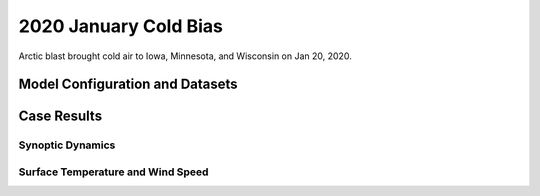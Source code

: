 .. 2020ColdBiasCase documentation master file, created by
   sphinx-quickstart on Mon Jul  6 13:31:15 2020.
   You can adapt this file completely to your liking, but it should at least
   contain the root `toctree` directive.


.. _2020 January Cold Bias:
2020 January Cold Bias
=====================================

Arctic blast brought cold air to Iowa, Minnesota, and Wisconsin on Jan 20, 2020.

..............................
Model Configuration and Datasets
..............................
.. tabs::
  .. group-tab:: MRW.v1.0

    The case runs are initialized at 12z Jan 17, 2020 with 120 hours forecasting. The corresponding namelist options that need to be changed are listed below. The app uses ``./xmlchange`` to change the runtime settings. The settings that need to be modified to set up the start date, start time, and run time are listed below.

    .. code-block:: bash
 
      ./xmlchange RUN_STARTDATE=2020-01-17,START_TOD=43200,STOP_OPTION=nhours,STOP_N=120


    Initial condition (IC) files are created from GFS operational dataset in NEMSIO format. The `GFS reanalysis dataset <https://www.ncdc.noaa.gov/data-access/model-data/model-datasets/global-forcast-system-gfs>`_ are used as 'truth' to compare with simulation results.

    .. container:: sphx-glr-footer
        :class: sphx-glr-footer-example



      .. container:: sphx-glr-download sphx-glr-download-python

        :download:`Download initial condition files: 2020011712.gfs.nemsio.tar.gz <https://ufs-case-studies.s3.amazonaws.com/2020011712.gfs.nemsio.tar.gz>`
  .. group-tab:: GFS.v16.0.10

    The GFS model EMC global workflow points to the most up-to-date GFS model development code. The GFS.v16.0.10 is tested in C768 (~13km) resolution and in 128 vertical levels. It uses two scripts, ``setup_expt_fcstonly.py`` and ``setup_workflow_fcstonly.py`` to set up the mode simulation date and case directories.

    The case runs are initialized at 12z Jan 17, 2020 with 120 hours forecasting. The settings that need to be modified to set up the start date and directories are listed below. 

    .. code-block:: bash
 
      ./setup_expt_fcstonly.py --pslot 2020ColdBias --configdir /PATH/TO/YOUR/GLOBAL/WORKFLOW/parm/config --idate 2020011712 --edate 2020011712 --res 768 --comrot /PATH/TO/YOUR/EXP/DIR/comrot --expdir /PATH/TO/YOUR/EXP/OUTPUT/expdir 

    The account and simulation duration time can be set up in ``/expdir/2020ColdBias/config.base`` file. 

    .. code-block:: bash

      ./setup_workflow_fcstonly.py --expdir /PATH/TO/YOUR/OUTPUT/expdir/2020ColdBias

    Next step is to go to ``/expdir/2020ColdBias`` to submit the run by

    .. code-block:: bash
   
      crontab 2020ColdBias.crontab  

..............
Case Results
..............
======================================================
Synoptic Dynamics
======================================================
.. tabs::
  .. group-tab:: MRW.v1.0

    .. figure:: images/2020JanCold/MSLP_MRW_v1.0_2020JanCold_trim.png
      :width: 1200
      :align: center

      Mean sea level pressure (hPa)

    * Positive bias of sea level pressure in Midwestern U.S. and Southern Ontario exist in both MRW_GFSv15p2 and MRW_GFSv16beta simulations, featuring with clearer skies.
    * The surface flow pattern over Midwestern U.S is from northwest in the model, which leads more cold air from Canada compared with GFS_ANL.

    .. figure:: images/2020JanCold/500mb_MRW_v1.0_2020JanCold_trim.png
      :width: 1200
      :align: center

      500 hPa geopotential heights (dam) and absolute vorticity (10 :sup:`-5`/s)

    * Both two physics compsets simulate a positive trough over Ontario, which usually generates the least amount of severe weather.

  .. group-tab:: GFS.v16.0.10

    .. figure:: images/2020JanCold/MSLP_GFS.v16.0.10_2020JanCold_trim.png
      :width: 1200
      :align: center

      Mean sea level pressure (hPa)

    * GFS.v16.0.10 simulates higher sea level pressure and weaker pressure gradient over Ontario, and lower sea level pressure over the Northeast.
    * The surface flow pattern over Midwestern U.S is from northwest in the model, which leads more cold air from Canada compared with GFS_ANL. 

    .. figure:: images/2020JanCold/500mb_GFS.v16.0.10_2020JanCold_trim.png
      :width: 1200
      :align: center

      500 hPa geopotential heights (dam) and absolute vorticity (10 :sup:`-5`/s)

    * A positive tilted trough is located at Ontario in GFS.v16.0.10, while not in GFS_ANL

======================================================
Surface Temperature and Wind Speed
======================================================
.. tabs::
  .. group-tab:: MRW.v1.0

    .. figure:: images/2020JanCold/2mT_MRW_v1.0_2020JanCold_trim.png
      :width: 1200
      :align: center

      2-m temperature (F) 

    * MRW_GFSv16beta and MRW_GFSv15p2 generates a cold bias over central U.S. and Ontario during this Arctic cold blast event.

    .. figure:: images/2020JanCold/GUST_MRW_v1.0_2020JanCold_trim.png
      :width: 1200
      :align: center

      Surface gust (m/s)

    * The surface wind gust over Ontario is not simulated well in the model, which is related to the higher simulated surface pressure and weaker pressure gradient at this region.

  .. group-tab:: GFS.v16.0.10

    .. figure:: images/2020JanCold/2mT_GFS.v16.0.10_2020JanCold_trim.png
      :width: 1200
      :align: center

      2-m temperature (F)

    * Consistent cold bias (larger than -15 F) exists over Ontario and scattered cold bias over Midwest.

    .. figure:: images/2020JanCold/GUST_GFS.v16.0.10_2020JanCold_trim.png
      :width: 1200
      :align: center

      Surface gust (m/s)

    * GFS.v16.0.10 simulates weaker wind speed across Midwest and Ontario.